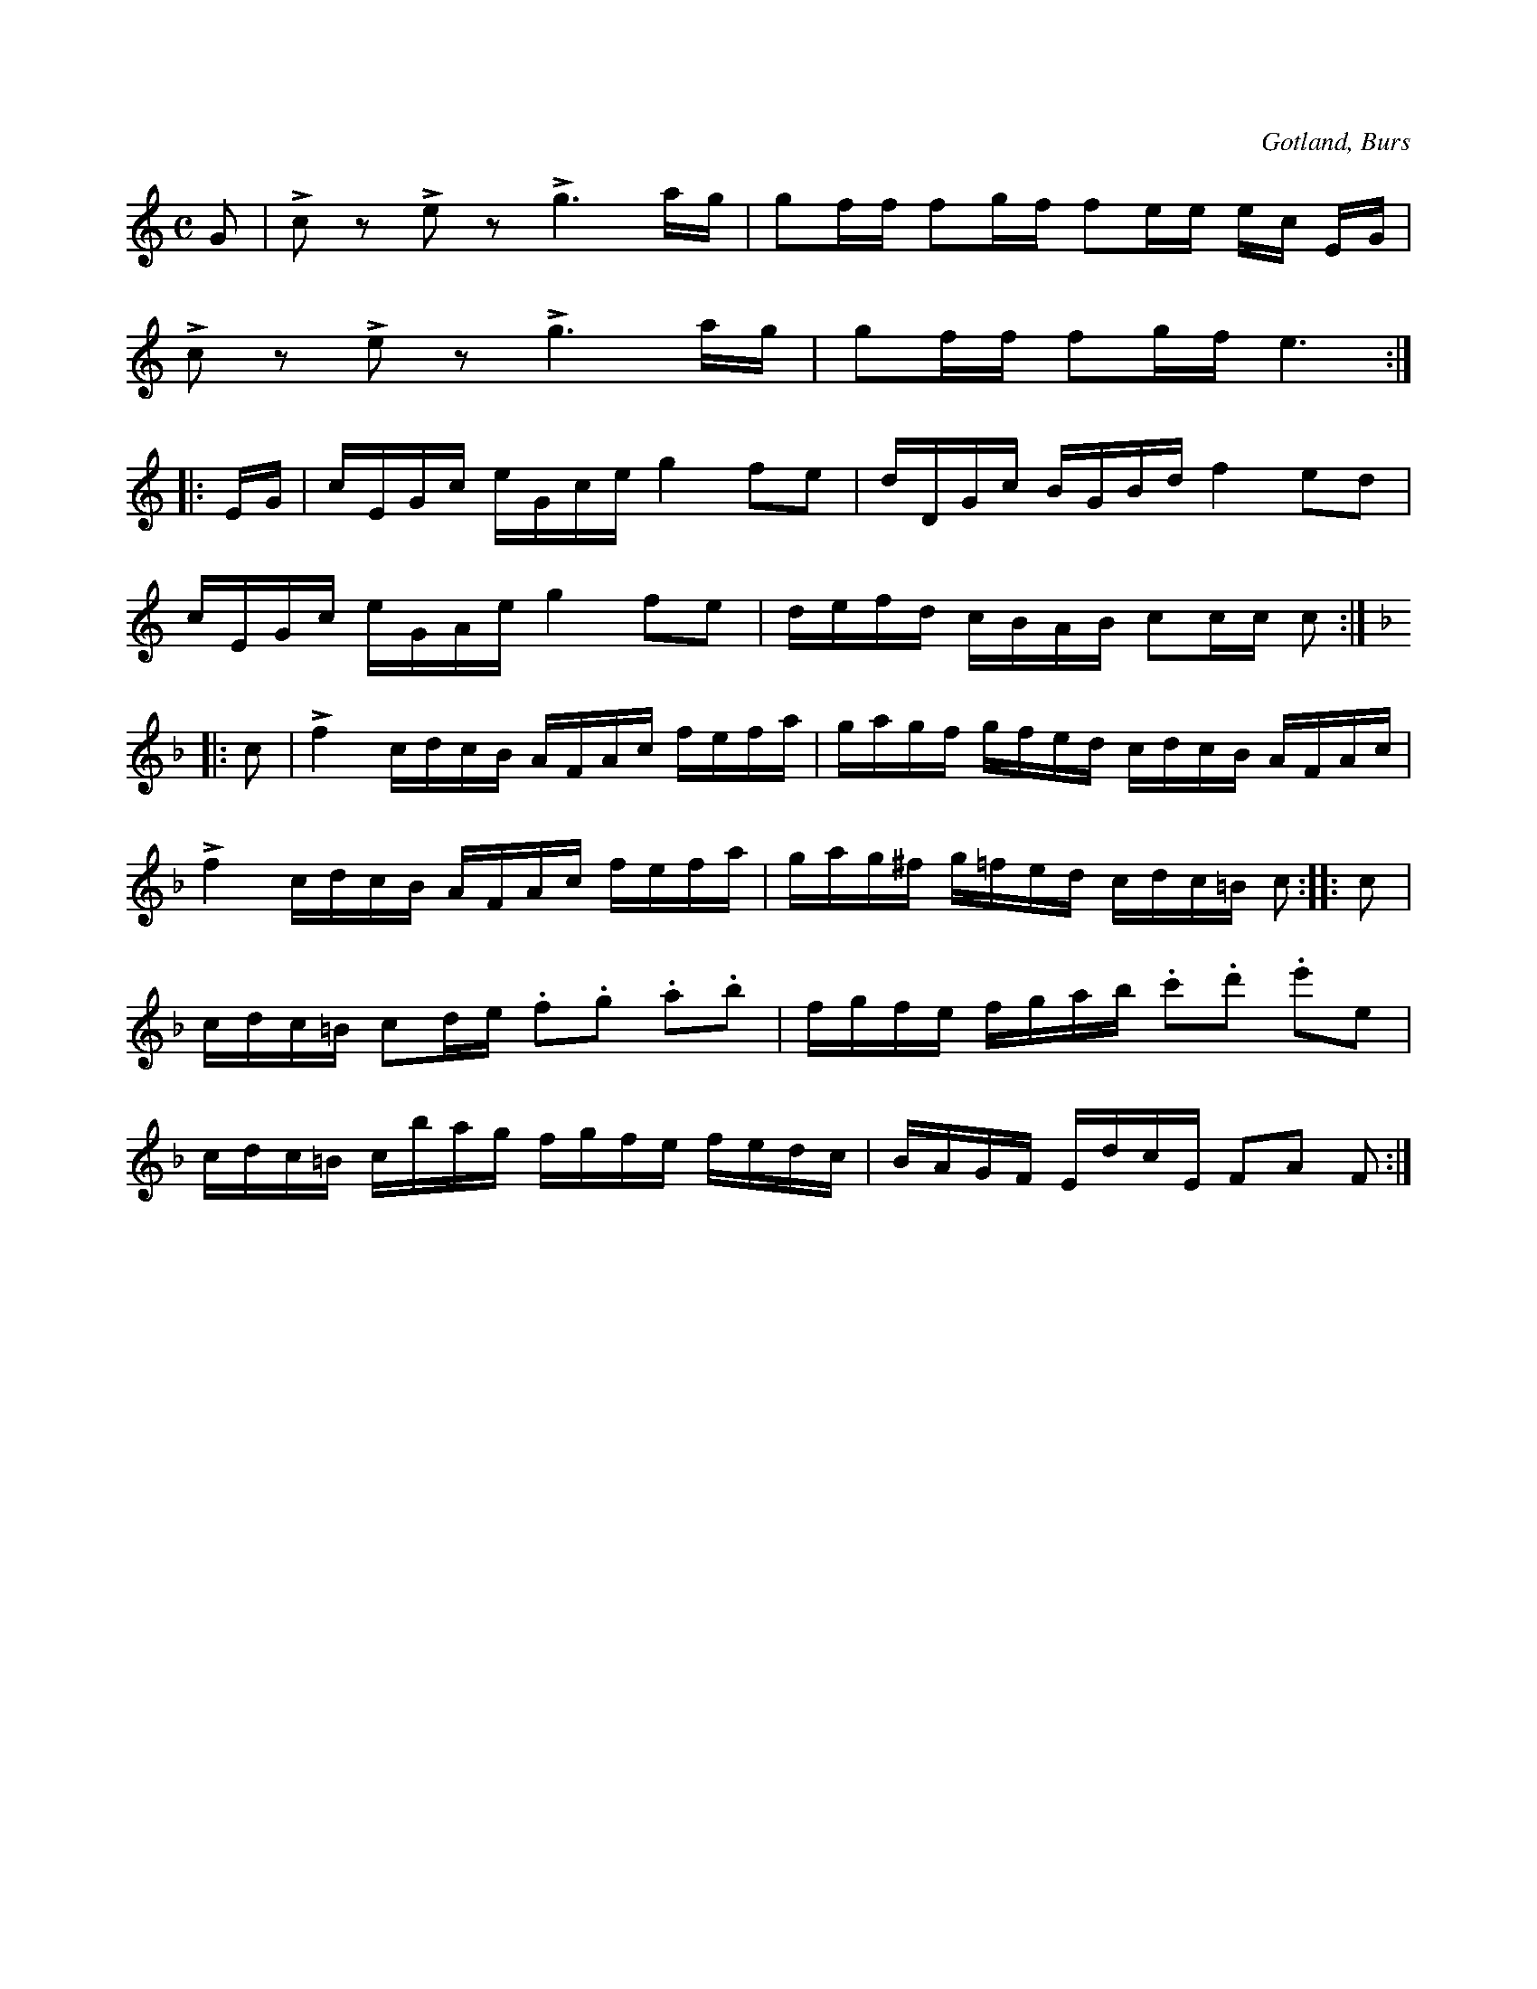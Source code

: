 X:614
Z:Erik Ronström 2008-12-21: Misstänkta tryckfel: andra reprisens tredje takt, A borde vara c (?)
Z:Erik Ronström 2008-12-22: Staccato-punkterna ska vara staccatissimo
T:
S:Efter »Florsen» i Burs.
R:kadrilj
O:Gotland, Burs
M:C
L:1/16
K:C
G2|Lc2 z2 Le2 z2 Lg6 ag|g2ff f2gf f2ee ec EG|
Lc2 z2 Le2 z2 Lg6 ag|g2ff f2gf e6:|
|:EG|cEGc eGce g4 f2e2|dDGc BGBd f4 e2d2|
cEGc eGAe g4 f2e2|defd cBAB c2cc c2:|
K:F
|:c2|Lf4 cdcB AFAc fefa|gagf gfed cdcB AFAc|
Lf4 cdcB AFAc fefa|gag^f g=fed cdc=B c2::c2|
cdc=B c2de .f2.g2 .a2.b2|fgfe fgab .c'2.d'2 .e'2e2|
cdc=B cbag fgfe fedc|BAGF EdcE F2A2 F2:|

